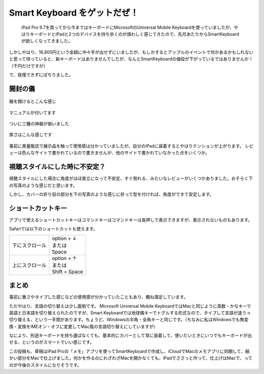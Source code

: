 .. post:: Sep 11, 2016
   :tags: blog
   :category: gadget
   :image: 0


Smart Keyboard をゲットだぜ！
=============================

 iPad Pro 9.7を買ってから今まではキーボードにMicrosoftのUniversal Mobile Keyboardを使っていましたが、やはりキーボードとiPadと2つのデバイスを持ち歩くのが煩わしく感じてきたので、先月あたりからSmartKeyboardが欲しくなってきました。

しかしやはり、16,800円という金額に中々手が出せずにいましたが、もしかするとアップルのイベントで何かあるかもしれないと思って待っていると、新キーボードはありませんでしたが、なんとSmartKeyboardの値段が下がっているではありませんか！（千円だけですが）

で、我慢できずにぽちりました。

|package01| |package02|

.. |package01| image:: images/package01.jpg
   :scale: 30%
.. |package02| image:: images/package02.jpg
   :scale: 30%

開封の儀
--------

.. figure:: images/open.jpg
   :align: center
   :width: 400px

   箱を開けるとこんな感じ

.. figure:: images/manual.jpg
   :align: center
   :width: 400px

   マニュアルが付いてます

.. figure:: images/overview.jpg
   :align: center
   :width: 400px

   ついに三種の神器が揃いました

.. figure:: images/thickness.jpg
   :align: center
   :width: 400px

   厚さはこんな感じです

事前に某量販店で展示品を触って使用感は分かっていましたが、自分のiPadに装着するとやはりテンションが上がります。
レビューは色んなサイトで書かれているので書きませんが、他のサイトで書かれていなかった点をいくつか。


視聴スタイルにした時に不安定？
------------------------------

視聴スタイルにした場合に角度がほぼ直立になって不安定、すぐ倒れる、みたいなレビューがいくつかありました。おそらく下の写真のような感じだと思います。

.. image:: images/stand01.jpg
   :width: 400px

しかし、カバーの折り目の部分を下の写真のような感じに折って型を付ければ、角度ができて安定します。

.. image:: images/stand02.jpg
   :width: 400px


ショートカットキー
------------------

アプリで使えるショートカットキーはコマンドキーはコマンドキーは長押しで表示できますが、表示されないものもあります。

Safariでは以下のショートカットも使えます。

.. list-table::

   * - 下にスクロール
     - | option + ↓
       | または
       | Space
   * - 上にスクロール
     - | option + ↑
       | または
       | Shift + Space


まとめ
------

事前に重さやタイプした感じなどの使用感が分かっていたこともあり、概ね満足しています。

ただやはり、言語の切り替えは少し面倒です。
Microsoft Universal Mobile KeyboardではMacと同じように英数・かなキーで英語と日本語を切り替えられたのですが、Smart Keyboardでは地球儀キーでトグルする形式なので、タイプして言語が違う->切り替える、という一手間があります。ちょうど、Windowsの半角・全角キーと同じです。（ちなみに私はWindowsでも無変換・変換をIMEオン・オフに変更してMac風の言語切り替えにしていますが）

なにより、別途キーボードを持ち運ばなくても、基本的にカバーとして常に装着して、使いたいときにいつでもキーボードが出せる、というのがスマートでいい感じです。

この投稿も、草稿はiPad Proの「メモ」アプリを使ってSmartKeyboardで作成し、iCloudでMacのメモアプリに同期して、細かい部分をMacで仕上げました。何かを作るのにわざわざMacを開かなくても、iPadでささっと作って、仕上げはMacで、ってのが今後のスタイルになりそうです。

